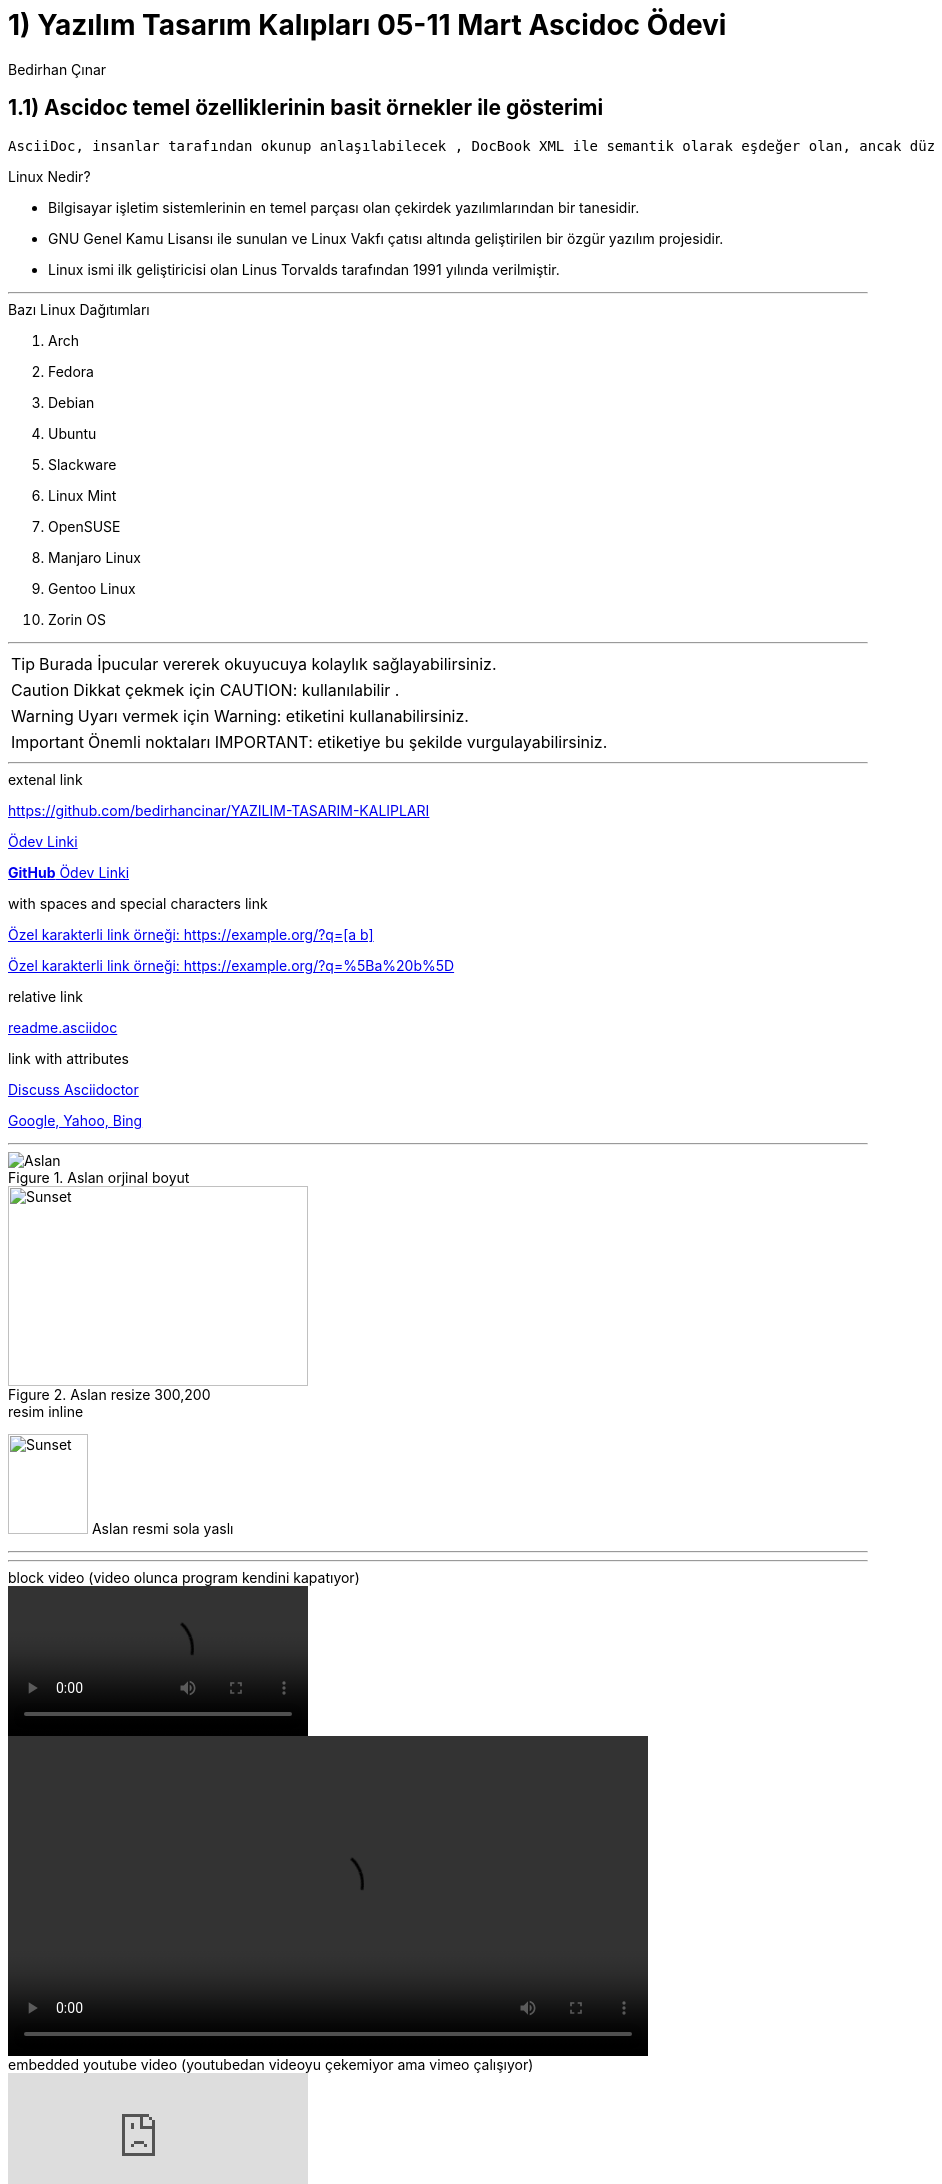 :Author:    Bedirhan Çınar





= 1) Yazılım Tasarım Kalıpları 05-11 Mart Ascidoc Ödevi


== 1.1) Ascidoc temel özelliklerinin basit örnekler ile gösterimi
 

  AsciiDoc, insanlar tarafından okunup anlaşılabilecek , DocBook XML ile semantik olarak eşdeğer olan, ancak düz metin işaretleme kuralları kullanan bir belge biçimidir.


.Linux Nedir?

* Bilgisayar işletim sistemlerinin en temel parçası olan çekirdek yazılımlarından bir tanesidir.
* GNU Genel Kamu Lisansı ile sunulan ve Linux Vakfı çatısı altında geliştirilen bir özgür yazılım projesidir.
* Linux ismi ilk geliştiricisi olan Linus Torvalds tarafından 1991 yılında verilmiştir.


---


.Bazı Linux Dağıtımları 

. Arch
. Fedora
. Debian
. Ubuntu
. Slackware
. Linux Mint
. OpenSUSE
. Manjaro Linux
. Gentoo Linux
. Zorin OS

---

TIP: Burada İpucular vererek okuyucuya kolaylık sağlayabilirsiniz.

CAUTION: Dikkat çekmek için CAUTION: kullanılabilir .

WARNING: Uyarı vermek için Warning: etiketini kullanabilirsiniz.

IMPORTANT: Önemli noktaları IMPORTANT: etiketiye bu şekilde vurgulayabilirsiniz.


---

.extenal link

https://github.com/bedirhancinar/YAZILIM-TASARIM-KALIPLARI 

https://github.com/bedirhancinar/YAZILIM-TASARIM-KALIPLARI[Ödev Linki]

https://github.com/bedirhancinar/YAZILIM-TASARIM-KALIPLARI[ *GitHub* Ödev Linki ]


.with spaces and special characters link

link:++https://example.org/?q=[a b]++[Özel karakterli link örneği: ++https://example.org/?q=[a b]++]

link:https://example.org/?q=%5Ba%20b%5D[Özel karakterli link örneği: https://example.org/?q=%5Ba%20b%5D]


.relative link

link:readme.asciidoc[readme.asciidoc]


.link with attributes

https://discuss.asciidoctor.org[Discuss Asciidoctor,role=external,window=_blank]

https://example.org["Google, Yahoo, Bing^",role=teal]





---

.Resim blok

.Aslan orjinal boyut
image::aslan.jpg[Aslan]

.Aslan resize 300,200
image::aslan.jpg[Sunset,300,200]

.resim inline
image:aslan.jpg[Sunset,80,100,role="left"] Aslan resmi sola yaslı


---

.resim embeded

:aslan.jpg:

---

.block video (video olunca program kendini kapatıyor)

video::calismiyor.mp4[]

video::calismiyor.mp4[width=640, start=60, end=140, options=autoplay]

.embedded youtube video  (youtubedan videoyu çekemiyor ama vimeo çalışıyor)

video::fObqACgLhqM[youtube]

.embedded vimeo video

video::13494202[vimeo]



.Tablo
[width="100%",options="header,footer"]
|====================
|Başlık 1  |  Başlık 2  
| 1.satır 1.sütun  |  1.satır 2.sütun 
| 2.satır 1.sütun  |  2.satır 2.sütun
|====================



---

== Kaynak Kodlar

.c++

:source-highlighter: pygments
:source-language: c++

[source]
----
#include <iostream>
using namespace std;

int main()
{
    int firstNumber, secondNumber, sumOfTwoNumbers;
    
    cout << "Enter two integers: ";
    cin >> firstNumber >> secondNumber;

    // sum of two numbers in stored in variable sumOfTwoNumbers
    sumOfTwoNumbers = firstNumber + secondNumber;

    // Prints sum 
    cout << firstNumber << " + " <<  secondNumber << " = " << sumOfTwoNumbers;     

    return 0;
}
----



.linux bash script


[source,bash script]
----
#!/bin/bash

# Add two numeric value
((sum=25+35))

#Print the result
echo $sum
----












Author is {author}
